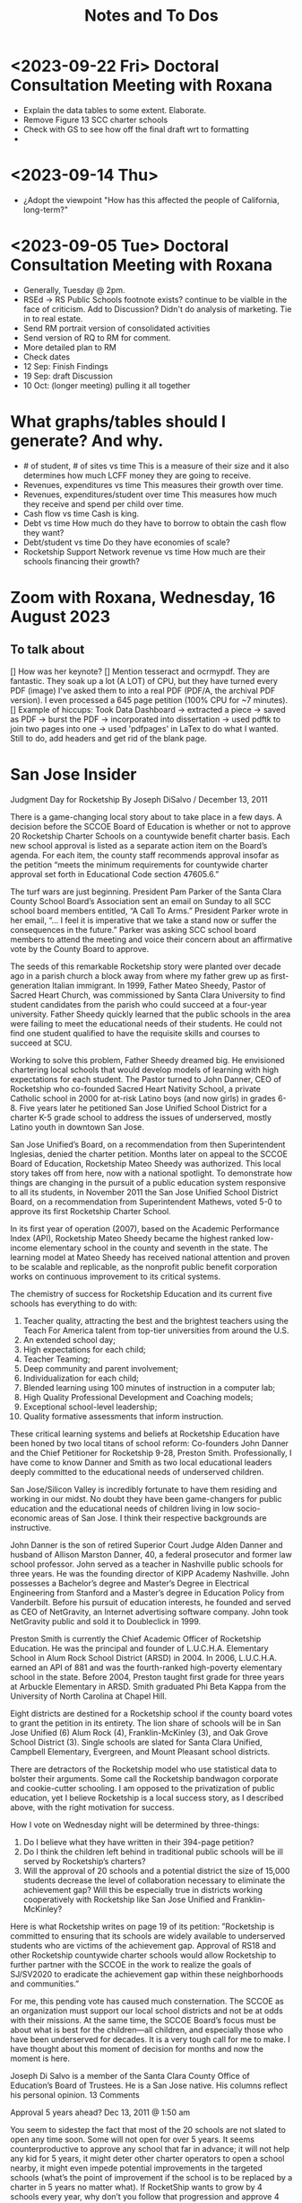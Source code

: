 # *- Mode:org; coding:utf-8-auto-unix; lexical-binding:t;-*-
# Time-stamp: <2023-09-22 14:47:44 vladimir>
# Time-stamp: <2023-08-13 12:39:07 vladimir>
# Copyright (C) 2019-2023 Vladimir G. Ivanović
# Author: Vladimir G. Ivanović <vladimir@acm.org>
#+title: Notes and To Dos

* <2023-09-22 Fri> Doctoral Consultation Meeting with Roxana
- Explain the data tables to some extent. Elaborate.
- Remove Figure 13 SCC charter schools
- Check with GS to see how off the final draft wrt to formatting
- 

* <2023-09-14 Thu>
- ¿Adopt the viewpoint "How has this affected the people of California, long-term?"
  
* <2023-09-05 Tue> Doctoral Consultation Meeting with Roxana  
- Generally, Tuesday @ 2pm.
- RSEd -> RS Public Schools footnote exists? continue to be vialble in the face of criticism. Add to Discussion? Didn't do analysis of marketing. Tie in to real estate.
- Send RM portrait version of consolidated activities
- Send version of RQ to RM for comment.
- More detailed plan to RM
- Check dates
- 12 Sep: Finish Findings
- 19 Sep: draft Discussion
- 10 Oct: (longer meeting) pulling it all together
# ??? - biber
* What graphs/tables should I generate? And why.
- # of student, # of sites vs time
  This is a measure of their size and it also determines how much LCFF money they are going to receive.
- Revenues, expenditures vs time
  This measures their growth over time.
- Revenues, expenditures/student over time
  This measures how much they receive and spend per child over time.
- Cash flow vs time
  Cash is king.
- Debt vs time
  How much do they have to borrow to obtain the cash flow they want?
- Debt/student vs time
  Do they have economies of scale?
- Rocketship Support Network revenue vs time
  How much are their schools financing their growth?
* Zoom with Roxana, Wednesday, 16 August 2023
** To talk about
[] How was her keynote?
[] Mention tesseract and ocrmypdf. They are fantastic. They soak up a lot (A LOT) of CPU, but they have turned every PDF (image) I've asked them to into a real PDF (PDF/A, the archival PDF version). I even processed a 645 page petition (100% CPU for ~7 minutes).
[] Example of hiccups: Took Data Dashboard -> extracted a piece -> saved as PDF -> burst the PDF -> incorporated into dissertation -> used pdftk to join two pages into one -> used 'pdfpages' in LaTex to do what I wanted. Still to do, add headers and get rid of the blank page.

*  San Jose Insider
Judgment Day for Rocketship
By Joseph DiSalvo / December 13, 2011

There is a game-changing local story about to take place in a few days. A decision before the SCCOE Board of Education is whether or not to approve 20 Rocketship Charter Schools on a countywide benefit charter basis. Each new school approval is listed as a separate action item on the Board’s agenda. For each item, the county staff recommends approval insofar as the petition “meets the minimum requirements for countywide charter approval set forth in Educational Code section 47605.6.”

The turf wars are just beginning. President Pam Parker of the Santa Clara County School Board’s Association sent an email on Sunday to all SCC school board members entitled, “A Call To Arms.” President Parker wrote in her email, “… I feel it is imperative that we take a stand now or suffer the consequences in the future.” Parker was asking SCC school board members to attend the meeting and voice their concern about an affirmative vote by the County Board to approve.

The seeds of this remarkable Rocketship story were planted over decade ago in a parish church a block away from where my father grew up as first-generation Italian immigrant. In 1999, Father Mateo Sheedy, Pastor of Sacred Heart Church, was commissioned by Santa Clara University to find student candidates from the parish who could succeed at a four-year university. Father Sheedy quickly learned that the public schools in the area were failing to meet the educational needs of their students. He could not find one student qualified to have the requisite skills and courses to succeed at SCU.

Working to solve this problem, Father Sheedy dreamed big. He envisioned chartering local schools that would develop models of learning with high expectations for each student. The Pastor turned to John Danner, CEO of Rocketship who co-founded Sacred Heart Nativity School, a private Catholic school in 2000 for at-risk Latino boys (and now girls) in grades 6-8. Five years later he petitioned San Jose Unified School District for a charter K-5 grade school to address the issues of underserved, mostly Latino youth in downtown San Jose.

San Jose Unified’s Board, on a recommendation from then Superintendent Inglesias, denied the charter petition. Months later on appeal to the SCCOE Board of Education, Rocketship Mateo Sheedy was authorized. This local story takes off from here, now with a national spotlight. To demonstrate how things are changing in the pursuit of a public education system responsive to all its students, in November 2011 the San Jose Unified School District Board, on a recommendation from Superintendent Mathews, voted 5-0 to approve its first Rocketship Charter School.

In its first year of operation (2007), based on the Academic Performance Index (API), Rocketship Mateo Sheedy became the highest ranked low-income elementary school in the county and seventh in the state. The learning model at Mateo Sheedy has received national attention and proven to be scalable and replicable, as the nonprofit public benefit corporation works on continuous improvement to its critical systems.

The chemistry of success for Rocketship Education and its current five schools has everything to do with:

1. Teacher quality, attracting the best and the brightest teachers using the Teach For America talent from top-tier universities from around the U.S.
2. An extended school day;
3. High expectations for each child;
4. Teacher Teaming;
5. Deep community and parent involvement;
6. Individualization for each child;
7. Blended learning using 100 minutes of instruction in a computer lab;
8. High Quality Professional Development and Coaching models;
9. Exceptional school-level leadership;
10. Quality formative assessments that inform instruction. 

These critical learning systems and beliefs at Rocketship Education have been honed by two local titans of school reform: Co-founders John Danner and the Chief Petitioner for Rocketship 9-28, Preston Smith. Professionally, I have come to know Danner and Smith as two local educational leaders deeply committed to the educational needs of underserved children.

San Jose/Silicon Valley is incredibly fortunate to have them residing and working in our midst. No doubt they have been game-changers for public education and the educational needs of children living in low socio-economic areas of San Jose. I think their respective backgrounds are instructive.

John Danner is the son of retired Superior Court Judge Alden Danner and husband of Allison Marston Danner, 40, a federal prosecutor and former law school professor. John served as a teacher in Nashville public schools for three years. He was the founding director of KIPP Academy Nashville. John possesses a Bachelor’s degree and Master’s Degree in Electrical Engineering from Stanford and a Master’s degree in Education Policy from Vanderbilt. Before his pursuit of education interests, he founded and served as CEO of NetGravity, an Internet advertising software company. John took NetGravity public and sold it to Doubleclick in 1999.

Preston Smith is currently the Chief Academic Officer of Rocketship Education. He was the principal and founder of L.U.C.H.A. Elementary School in Alum Rock School District (ARSD) in 2004. In 2006, L.U.C.H.A. earned an API of 881 and was the fourth-ranked high-poverty elementary school in the state. Before 2004, Preston taught first grade for three years at Arbuckle Elementary in ARSD. Smith graduated Phi Beta Kappa from the University of North Carolina at Chapel Hill. 

Eight districts are destined for a Rocketship school if the county board votes to grant the petition in its entirety. The lion share of schools will be in San Jose Unified (6) Alum Rock (4), Franklin-McKinley (3), and Oak Grove School District (3). Single schools are slated for Santa Clara Unified, Campbell Elementary, Evergreen, and Mount Pleasant school districts.

There are detractors of the Rocketship model who use statistical data to bolster their arguments. Some call the Rocketship bandwagon corporate and cookie-cutter schooling. I am opposed to the privatization of public education, yet I believe Rocketship is a local success story, as I described above, with the right motivation for success.

How I vote on Wednesday night will be determined by three-things:

1. Do I believe what they have written in their 394-page petition?
2. Do I think the children left behind in traditional public schools will be ill served by Rocketship’s charters?
3. Will the approval of 20 schools and a potential district the size of 15,000 students decrease the level of collaboration necessary to eliminate the achievement gap? Will this be especially true in districts working cooperatively with Rocketship like San Jose Unified and Franklin-McKinley?

Here is what Rocketship writes on page 19 of its petition: ”Rocketship is committed to ensuring that its schools are widely available to underserved students who are victims of the achievement gap. Approval of RS18 and other Rocketship countywide charter schools would allow Rocketship to further partner with the SCCOE in the work to realize the goals of SJ/SV2020 to eradicate the achievement gap within these neighborhoods and communities.”

For me, this pending vote has caused much consternation. The SCCOE as an organization must support our local school districts and not be at odds with their missions. At the same time, the SCCOE Board’s focus must be about what is best for the children—all children, and especially those who have been underserved for decades. It is a very tough call for me to make. I have thought about this moment of decision for months and now the moment is here.

Joseph Di Salvo is a member of the Santa Clara County Office of Education’s Board of Trustees. He is a San Jose native. His columns reflect his personal opinion.
13 Comments

    Approval 5 years ahead? Dec 13, 2011 @ 1:50 am

    You seem to sidestep the fact that most of the 20 schools are not slated to open any time soon. Some will not open for over 5 years. It seems counterproductive to approve any school that far in advance; it will not help any kid for 5 years, it might deter other charter operators to open a school nearby, it might even impede potential improvements in the targeted schools (what’s the point of improvement if the school is to be replaced by a charter in 5 years no matter what).
    If RocketShip wants to grow by 4 schools every year, why don’t you follow that progression and approve 4 more schools every year. It will give you much flexibility to allow for other charter operators, assess schools progress and see if a startup like RocketShip can really scale and live up to its early fame.

    Sure, it would make for a less impactful press release but those have nothing to with the kids.
    Reply
    Craig Mann Dec 13, 2011 @ 3:04 am

    Great column Joseph!  Much has been said about this topic.  Julia Hover-Smoot and I co-authored an article in the SJMN this past Sunday, December 11th which can be found on their site, http://www.mercurynews.com

    In my 13.5 years of school board service, I’ve cast my votes with a ‘student first’ philosophy.  Student interests, before adult politics.  The County Board in it’s recruiting for the the next County Superintendent of Schools says in its job flyer it seeks a County Superintendent that ‘is strongly committed to a “student first” philosophy in all decisions.’

    I’m confident this philosophy will be the ‘North Star’ as relates to the upcoming vote and beyond to guide our journey.

    Craig Mann
    Member, Santa Clara County Board of Education
    Reply
    Caroline Grannan Dec 13, 2011 @ 7:56 am

    As a public school advocate who has followed education “reform” and charter school for many years, I’ve watched the hyping of “miracle” after “miracle.” Anyone who’s familiar with the cycle of hype and flop should use common sense and proceed with prudence. Kids are at stake.

    The New York Times covered “miracle” cyber-charters today. The beneficiaries of the miracle are the opportunistic private investors into whose pockets these miracles are diverting our children’s education funding.

    http://www.nytimes.com/2011/12/13/education/online-schools-score-better-on-wall-street-than-in-classrooms.html?_r=1&ref=todayspaper
    Reply
    Beatrice Dec 13, 2011 @ 10:01 am

    We all know how this vote is going to go. No need for coy suspense.

    We also know that if you were really about kids, you’d take the elements of the Rocketship model that are scalable and replicable and spread them to all of the neighborhood schools in the county.

    Instead of building strong community schools in every neighborhood, your legacy will be their undoing.

    This isn’t creativity or leadership, it’s merely craven.
    Reply
    This is a win-win for the public schools -- and th Dec 14, 2011 @ 10:50 am

    I have—and continue—to support public schools, from my father’s 30 years teaching in them to more than five years of having a child in San Jose’s public schools. And I sincerely hope that SCCOE supports this effort, because in the long run it is clearly designed to benefit the children of the county—and the public schools.

    Look at the children the Rocketship schools have attracted; they are the children that San Jose Unified, for example, strives most to help—but does not serve well. A few reasons: lack of an extended school day, minimal expectations for high-achieving children, increasing lack of individualization, and abysmal leadership among school principals. (If anonymous evaluations of school leadership were offered by parents and by teachers, this would be documented in stark terms.) In addition, San Jose’s schools have in the past year taken steps to reduce the involvement of parents at elementary schools and clearly spent more time talking to lawyers (on how to retain funds for a voluntary integration program) than talking to parents about how to ensure children are receiving the best education possible.

    – Parent of a child in San Jose
    Reply
    Trish Williams Dec 13, 2011 @ 11:59 am

    Public education policy is a complicated arena, with so many legitimate and competing interests and issues at play. It is a complicated world.  I wish you all the best and appreciate your public service as you consider and vote on these critical issues.  But I agree with SCCOE member Mann in hoping that “students first” is the north star guiding the SCCOE’s deliberations.  Trish Williams, VP, CA State Board of Education
    Reply
        Craig Mann Dec 14, 2011 @ 1:09 am

        Trish – thanks SO much for your sober advice and well wishes.  I hope you and yours (SBE colleagues) will support the parents and teachers that supported petitions to have a Rocketship school in their community.  For instance, Rocketship East Palo Alto—that community really deserves the same great education that the folks on the other side of the freeway (Palo Alto) are being afforded. I taught in the Ravenswood SD for three years and can attest to just how underserved these students are.  I was born and raised in Oakland, another commmunity that needs better schools – not necessarily more.  Anyway, I respect what you do for students statewide and I really hope that the SBE realies just how invaluable Rocketship is to eliminating the achievement gap.

        Craig Mann
        Member, Santa Clara County Board of Education
        Reply
    Caroline Grannan Dec 14, 2011 @ 12:30 pm

    All I’m saying is don’t be naive and gullible, people. Use the common sense you were born with. We have heard hype about many supposed miracles from the so-called education “reformers” over the years. Many of their “miracles” have been total flops, none have been “miracles,” and many—including this one—are designed to funnel your children’s education funding into private pockets.

    Be skeptical, vigilant and questioning. Remember, many of the forces hyping this “miracle” were hyping Edison Schools as the “miracle” 10+ years ago. If it turns out to be a genuine miracle, you can be happily surprised then. This especially goes for the press.
    Reply
    Craig Mann Dec 15, 2011 @ 2:23 am

    I just got home from our County Board meeting and I am happy to report that a majority of the board mustered the courage act in a ‘student first’ philosophy and voted to approve each of the 20 Rocketship countywide-benefit charter schools tonight. Yes!… student interests prevailed ahead of adult politics smile It was a tough night and there were honorable persons that disagreed with me (the majority vote) and that is quite o.k. smile I was disappointed in some of the hyperbole, obsfucation, and canards posited by some, but it is a free country and folks are entitled to believe and say what they may. The good news, the GOOD NEWS is that students throughout our county will have 20 new schools to choose to attend beginning as early as 2013 (4 opening per year through 2017).

    Craig Mann
    Member, Santa Clara County Board of Education
    Reply
        Students First Dec 15, 2011 @ 5:02 am

        I appreciate your focus on students, Craig.  However, what is lost in this debate is the effect on students who don’t transfer to charters.  They are left behind in underfunded traditional public schools that are being abandoned by the families with greater school involvement and academic motiviation, to remain on a sinking ship.  The effect is that a greater fraction of the students are getting less service than before as families self-segregate between charters and the rest.
        Reply
            Bea Dec 16, 2011 @ 10:06 am

            StudentsFirst, I agree with all you’ve said here, save for the appreciation of trustee Mann. For someone who c,aims to be about kids, Mann is going to great lengths to do a lot of damage to the many more kids whose neighborhood schools will be undermined by this act through loss of human capital (the families you refer to), compounded financial loss, and the inevitable effects of academic apartheid that result from rapid, unfair competition between privately resourced agencies and financially starved public agencies.

            It won’t be long before all see the greater implications of a series of very bad decisions.
            Reply
    Unknown Educator. Dec 17, 2011 @ 8:01 am

    No Offense to Joe DiSalvo , he’s a great guy , he’s for reform . The Newly created Charter approval is now a ‘Genie’  out of the bottle . What’s next for approval at the County office of ED ? 
    Here is some ‘statistics’ about the county office of ed’s green light for the 20 NEW RocketShip Charters:

    That’s right, twenty, all from the same chain. In effect, that would make them the second-largest school “district” in Northern California’s most populous county, behind only San Jose Unified.

    But representatives of about a dozen local school districts argue that they, and not the county school board, should be the ones weighing the charter applications. “Districts are ready to work with charters and you are trying to stop that,” said Pam Parker, president of the Santa Clara County School Boards Association….

    The board voted 5-2 on most of Rocketship’s petitions, with trustees Anna Song and Michael Chang dissenting. Song chided Rocketship as untrustworthy, for claiming to be a school district in order to skirt local planning ordinances in building its schools, and for holding board meetings in places not easily accessible by the public. Chang said he preferred Rocketship to seek charters from local districts….

    Los Altos schools trustee Tamara Logan likened the county board’s approval of Rocketship charters to generals placing soldiers in people’s homes, appropriating their food and money without permission.

    This is basically the same old charter stuff with a glitzy Silicion Valley veneer. Lots of the usual suspects are represented on their borad or as partners: KIPP, Gates, TFA, New Schools Venture Fund, Broad.

    http://rsed.org/index.php?page=board-advisors

    http://rsed.org/index.php?page=partners

    Oh yes, the people who staff their “Learning Labs”, touted as key to their “hybrid school model”, make $14 an hour (in this high-wage market, that’s what an in-home caregiver makes) and aren’t required to have bachelor’s degrees.

    http://rsed.org/downloads/Individualized_Learning_Specialist_Job_Description Final.pdf

    And the kicker: they have a real estate arm, cutely called “Launchpad”—just like Imagine does.

    http://www.launchpad-dev.org
    Reply
        Teachable Moment Dec 19, 2011 @ 10:48 am

        > Los Altos schools trustee Tamara Logan likened the county board’s approval of Rocketship charters to generals placing soldiers in people’s homes, appropriating their food and money without permission.

        Tamara gets my vote for first place in the hyperbola competition.

        Otherwise, I have no idea what in hell she’s talking about.
        Reply

Leave a Reply

Your email address will not be published. Required fields are marked *

Comment

Name *

Email *

Website

Save my name, email, and website in this browser for the next time I comment.


Trending Articles

    Op-Ed: Something is Clearly Off with California’s Homelessness Spending3
    City of San Jose and Its Unions Are Deadlocked over New Contract3
    Unthinkable And Unconscionable2

Popular Topics

    Santa Clara County
    City Council
    Sam Liccardo
    San Jose
    COVID-19
    Silicon Valley

Advertise with San Jose Inside »
San Jose Inside | A look inside San Jose politics and culture

    News
    Opinion
    Investigative Reports
    The Fly
    Sports
    Real Estate
    People
    Calendar

Copyright © 2023 San Jose Inside. All rights reserved. | About Us | Comments Policy | Advertising & Partnerships | Contact Us | Facebook | Twitter

* Links to Rocketship-related court proceedings
- Post on withdrawal of 13 of the 20 charters in Santa Clara County:
  http://www.stoprocketship.com/rocketships-lawsuit-settlement-will-big-impacts-neighboring-districts/

- Settlement document on withdrawal of charters:
  http://www.stoprocketship.com/wp-content/uploads/2015/03/7A._Action_Item2.pdf
 
- Bymaster/SJUSD Lawsuit against Rocketship:
  http://www.stoprocketship.com/community-wins-major-lawsuit/

- https://www.mercurynews.com/2014/06/28/rocketship-education-changes-course-slows-expansion/

- https://www.mercurynews.com/2013/02/19/san-jose-unified-to-sue-county-school-board-over-rocketship-education/
 
- Text of initial ruling at Santa Clara County Superior Court
  http://www.stoprocketship.com/wp-content/uploads/2014/03/BYMASTER_VS_SCCOE_FINAL_RULING.pdf
 
- 6th District Appelate Court Ruling
  http://www.stoprocketship.com/wp-content/uploads/2019/03/Appellate-Decision.pdf
 
- State supreme court denies appeal, and ruling becomes final:
  http://www.stoprocketship.com/wp-content/uploads/2019/03/H041088-rmi.pdf
 
* Roxana Zoom url
https://sjsu.zoom.us/j/81143517371?pwd=Qi9UM1IrY29EbEJaZ3VIaVBoU1VVdz09 
Meeting ID: 811 4351 7371 
Password: 103895

* SB740 Conflicts of Interest regulations
- CCR Title 4, Division 15, Article 1.5 Charter School Facility Grant Program
- 10170.14. Conflicts of Interest.
- https://www.treasurer.ca.gov/csfa/csfgp/sb740/permanent-regulations.pdf
* [Obsolete] Things to do whenever ending an editing session on mozart.
1. [ ] Make sure everything builds.
2. [ ] Check modified files into Git.
3. [ ] Remove untracked files from the working tree.
4. [ ] If 'lsyncd' isn't running, rsync into local Dropbox.
5. [ ] Rsync into prokofiev/mozart from mozart/prokofiev.
6. [ ] Make sure both prokofiev and mozart build.
7. [ ] Check out of Work Log.log

* Four principles of high quality case studies
1. First, your analysis should show that you attended to all the evidence. Your analytic strategies, including the development of rival hypotheses, must exhaustively cover your key research questions (you can now appreciate better the importance of defining sharp as opposed to vague questions). Your analysis should show how it sought to use as much evidence as was available, and your interpretations should account for all this evidence and leave no loose ends. Without achieving this standard, your analysis may be vulnerable to alternative interpretations based on the evidence that you had (inadvertently) ignored.
2. Second, your analysis should investigate, if possible, all plausible rival interpretations. If someone else has an alternative interpretation for one or more of your findings, make this alternative into a rival. Is there evidence to address the rival? If so, what are the results? If not, should the rival be restated as a loose end to be investigated in future studies?
3. Third, your analysis should address the most significant aspect of your case study. Whether it is a single- or multiple-case study, you will have demonstrated your best analytic skills if the analysis focuses on the most important issue (whether defined at the outset of the case study or by working with your data from the “ground up”). By avoiding excessive detours to lesser issues, your analysis will be less vulnerable to the accusation that you diverted attention away from the main issue because of potentially contrary findings.
4. Fourth, you should demonstrate a familiarity with the prevailing thinking and discourse about the case study topic. If you know your subject matter as a result of your own previous research and publications, so much the better.
* Case study evidence can be
- documents,
- archival records,
- interviews,
- direct observations,
- participant-observation, and
- physical artifacts.
* Annual Financial Data (SACS forms and Alternative forms)
https://www.cde.ca.gov/ds/fd/fd/
* Grants to Rocketship for Replication and Expansion of High-Quality Charter Schools by Public Charter Schools Programs of U.S. Dept. of Education, 2009-2016

|    Year | Grantee              | Project Title        | Duration | Year 1     | Total Expected | City         | State |
| Awarded |                      |                      |  (Years) |            | Funding        |              |       |
|---------+----------------------+----------------------+----------+------------+----------------+--------------+-------|
|    2011 | Rocketship Education | Rocketship Education |        5 | $823,079   | $6,259,757     | Redwood City | CA    |
|    2017 | Rocketship Education | Rocketship Education |        5 | $5,090,134 | $12,582,678    | Redwood      | CA    |
|         |                      | CSP Replication      |          |            |                |              |       |

* Are there any CSFA restrictions on the amount of rent that  an entity can charge?
* What are the effects of RSEd on their district?
- financial
- academic
- political
- ethical
** SpEd costs
** District revenue or expenses
** District demographics
- Compare change in district vs surrounding districts before and after a Rocketship school opens
* Are any ratios (revenue:debt) of interest?
* Consider adding a "systematic literature search " process flowchart
- See p.64 of (OleksandraSkrypnyk.etal,2017)

* Don't forget to ...
** include property taxes not paid when calculating the value of an investment, especially the New Market Tax Credit.
** see if the initial or renewal petitions include bond principal and interest payments.
* Rephrase my research question to emphasize that
- The potential for making money is in real estate (by an order of magnitude)
- Other people have written about creaming, pushing out, teaching to the test, using non-unionized teachers, etc., but no one so far has written about making money through real estate.
* Questions for the  Assessor's Office
1. Plat Map 477-34-088: What's with the area immediately to the right labeled circle(15)? Is anyone paying taxes on that common area?
2. What does P.M. 845-M-39 mean?
3. Is there a Plat Map guide somewhere?
* Non-fiscal State Coordinators' Contact Information from 
California: California Department of Education
Thomas Bjorkman: tbjorkman@cde.ca.gov, 916-327-0193
* Common Core of Data (IES:NCES:CCD)
https://nces.ed.gov/ccd/aboutccd.asp
* Snippets
** Comparisons
\section{How Does Rocketship Compare?}\label{sec:comparisons}
\subsection{Demographic Data}
When searching for anomalous data, Rocketship schools, individually and collectively, need to be compared to traditional public schools and districts, but only after making any needed adjustments to account for the demographic contexts in which the schools operate. It makes no sense to compare the finances of, say, Rocketship Mateo Sheedy in San José with the finances of the Westside Union Elementary School in Los Baños, less than 65 miles away. One is a medium-sized charter school in a large urban school district, the other is a much larger public school in a rural public district. This means that demographic data must be used along with financial data to obtain valid and useful comparisons.

Raw demographic data is hard to use and impossible to visualize. In 1983, Edward Tufte self-published \citetitle{Tufte1983}, which revolutionized how we present data, especially quantitative data. Since then, not only have there been five other Tufte books, but there has been an explosion of high quality books on data visualization. Currently, the most useful guide to presenting data is \citeauthor{Schwabish2021}'s \citetitle{Schwabish2021}.  In it he offers more than 50 different kinds of charts and graphs, all with the goal of helping the reader make sense of the raw data. The chapters \textit{\titleref{ch:findings}} and \textit{\titleref{ch:discussion}} will make extensive use of these data visualization tools. The data demographic data itself will come from the following datasets that specialize in education:

\begin{itemize}
  \item Data from the United States Department of Education, primarily the National Center for Education Statistics (NCES). These datasets (~500) are searchable online using the Open Data Platform \url{http://nces.ed.gov/}. Of particular interest is the massive Digest of Education Statistics, produced annually from 1990 onwards. The Digest for 2019 runs to 651 pages.
  \item The NCES Open Data Platform can analyze over 15,000 data sets in its collection.
  \item The Institute of Education Sciences, which is part of the NCES, maintains DataLab, a tool to analyze a very large number datasets, some of which span years, thus enabling longitudional studies to be undertaken
  \item The Stanford Educational Data Archive (SEDA) is a carefully cleaned and curated dataset that includes

  \begin{quotation}\noindent\OnehalfSpacing%
    \ldots~a range of detailed data on educational conditions, contexts, and outcomes in schools and school districts across the United States. It includes data at a range of institutional and geographic levels of aggregation, including schools, districts, counties, commuting zones, metropolitan areas, and states. It includes measures of academic achievement, achievement gaps, school and neighborhood racial and socioeconomic composition, school and neighborhood racial and socioeconomic segregation patterns, and other features of the schooling system. \sourceatright{\parencite{Reardon.etal2021}}
  \end{quotation}
  
  \item The National Assessment of Educational Progress (NAEP), both the current results and the long-term trend results.
  \item The Early Childhood Longitudinal Studies (ECLS), kindergarten cohorts of 1998 \& 2011.
\end{itemize}

** Comparisons
A comparison of Rocketship schools with public schools will require more than just financial statements. For example, answering a question like, ``Do Rocketship schools have higher administrative costs compared to nearby public schools?'' requires not only financial data, but also knowledge of student demographics to ensure that a like comparison is being made. For example, one district may send its special needs children to an adjacent district that is known to serve special needs children particularly well. The sending district will spend less on administrators and the receiving district more, skewing a straight up comparison.
** Themes
Several themes run through this study. The first is Rocketship's relationship to the privatization movement in education. The second is how Rocketship's finances drive its need to expand. The third is how Rocketship needs continued marketing and public relations to survive.
** Rent & sale price
because the sale price of commercial property is mostly the present value of an income stream (the gross rent) whereas the cost is the present value of the stream of net rent. I.e. the charter needs to borrow (or forgo investing) the net rent, and the interest paid or foregone represent the cost of borrowing the net rent. Since the net rent is much lower than the market rate, the owner makes a tidy profit. In addition, the risk associated with the purchase is significantly lower than usual.
** Dreambox
For example, Rocketship bought from Dreambox the software it uses in blended learning. Creating software for blended learning is not hard. In fact, there are a half-dozen or more free, open-source learning platforms that can be re-skinned (i.e. given a new look-and-feel). Some of these platforms have been around for decades and are therefore quite robust. They are also extensible, either with plugins or via an API, and at worst, the source code itself can be modified. So, the per-pupil cost of blended learning software should be low compared to bespoke software. If this is not the case, then Rocketship would be overpaying and the amount of overpayment is profit which accrues to the software vendor, not Rocketship.

** Discussion
#+BEGIN_SRC latex
\subsection{Construct Validity}
\textit{Construct validity} is the extent to which a case study's choice of what to measure actually measure what it claims to measure. Our intent is to measure how much profit Rocketship produces. If we choose to use the financial statements of Rocketship Education and associated entities, will they provide a comprehensive enough of a picture of Rocketship's finances to measure how much profit Rocketship generates? Here we are actually asking two questions:

\begin{enumerate}
  \item Are the financial statements which exist trustworthy?
  \item Do financial statements provide a complete view into Rocketship's finances?
\end{enumerate}

An answer to the first question can be provided by remembering Enron and noting that it fooled all of the people for quite some time. For charter schools, we note that there is a constant stream of charter school fraud that's being uncovered, despite requirements for annual audits. Even worse, in some cases, there is a complete absence of financial statements because many charter school chains are operated by and perhaps owned by a private entity. As private entities, these charter school operators are entitled to keep their finances secret. So, unfortunately, the answer to the first question must be, no, the financial statements which do exist, if they exist, are not necessarily trustworthy. We can use triangulation to fill in gaps and to cross-reference. It is very hard to cover all of one's tracks.

One is tempted to infer that whenever a private, for-profit charter school chain refuses to open its books to public inspection, there is likely something of material significance it wishes to hide. This, however many times it proves to be correct, is still an unwarranted generalization.

The answer to the second question above is: perhaps. If one assumes that there are annual, certified audits, then at least part of a charter school's finances are visible and add up. But, what's not accounted for are transactions that are not arm's length, i.e.~they are self-dealing. Yes, the books are available for inspection, and they balance, but the probity of the transactions is questionable at best and fraudulent at worst.

In the end, we are left with some doubt and suspicion, even if everything adds up. We do find unexplained anomalies, books which don't balance, or money which has simply disappeared and no explanation is forthcoming, we can be confident that we have uncovered something illegal.

\subsection{Internal Validity}
\textit{Internal validity} concerns the completeness and appropriateness of any proposed cause for a set of phenomena. \citeauthor{Yin2018} says,
\begin{quotation}\noindent\OnehalfSpacing%
  [T]he concern over internal validity, for case study research, extends to the broader problem of making inferences. Basically, a case study involves an inference every time an event cannot be directly observed. An investigator will “infer” that a particular event resulted from some earlier occurrence, based on interview and documentary evidence collected as part of the case study. Is the inference correct? Have all the rival explanations and possibilities been considered? Is the evidence convergent? Does the evidence appear to be airtight? \parencite{Yin2018}
\end{quotation}

This dissertation depends the internal validity of documentary evidence, namely, Rocketship's financial statements. These are declared to be true and accurate, to the best of the preparer's knowledge, under penalty of perjury, a strong but not absolute guarantee of their truthfulness and accuracy.

\subsection{External Validity}
\textit{External validity} is the extent to which a study's finding can be applied to other events or situations. Can the explanations given be applied to other charter school chains? If the purpose of this study is to change public policy to better serve kids, then the phenomena examined, described, and explored should be useful in more than just Rocketship's case.

\subsection{Reliability}
A case study is said to be \textit{reliable} when similar findings obtain from similar data. Would another researcher come to the same conclusions when presented with Rocketship's financial data? If the answer is yes, then the case study may be said to be reliable.

\subsection{Rival Explanations}
\textit{Rival explanations} are alternative ways of looking at the data and drawing alternative conclusions. The following sections look at Rocketship from the point of view of political economy, <stuff>.

\subsubsection{\textit{The Political Economy of Public Policy}}
\citefirstlastauthor{BuenoDeMesquita2016} in \citetitle{BuenoDeMesquita2016} proposes that we should evaluate public policy issues using \textit{models} which are then themselves evaluated using different \textit{normative} lenses. \textcite[13–47]{BuenoDeMesquita2016} offers three normative frameworks for us to consider:
\begin{itemize}[nosep]\OnehalfSpacing%
  \item \textbf{Utilitarianism} A public policy is right or wrong, good or bad, valuable or not based on the policy's consequences. Right and wrong, good and bad, valuable and not valuable are collapsed into the notion of \textit{utility}. Policies with greater aggregate utility should be pursued; those with less utility should not.
  \item \textbf{Egalitarianism} Public policy should be evaluated using the notion of \textit{equality}. One might consider equality of \textit{outcomes} or of \textit{opportunity}.
  \item \textbf{Kantian Deontology} The worth of a policy is to be judged by its conformance to some moral norm or duty. These norms are frequently expressed as \textit{rights}, which, in turn, imply a \textit{duty} to others to honor those rights.
\end{itemize}

These three normative lenses allow us to evaluate Rocketship's worth. Does it increase society's utility? And, does it do so without making others worse off (a \textit{Pareto improvement}). Does it create equality of outcomes or of opportunity? Finally, does it honor some rights that people claim they have?

\section{Limitations}
It is always fair to ask what the limitations of a study or research are, and how valid are its conclusions. High quality studies make an effort to address legitimate objections that might be raised. In addition, social science studies often have policy implications: ``How should public policy change to advance the common good in light of the study's finding?''

Unfortunately, in general, there are more ways that a study could be limited than there are ways of producing a robust study. A single omission or error can doom a study, but to be valuable and to be able to withstand objections, a study has to get everything right. These issues are not as acute for case studies, like this dissertation, because no data amenable to statistical analysis is being collected or analyzed. Instead, the question is, ``Has the study captured everything of relevance?'' In this dissertation, since I'm examing Rocketship's finances, I need to asssure myself that I have gathered \emph{enough} relevant financial data to draw sound conclusions. In principle, independent auditor's annual reports would be sufficient because the purpose of an independent annual [financial] audit is to present all of the material and financial information needed by regulators, investors, employees, and other stakeholders. Fortunately, there are supplemental data that have the same coverage: the annual budget, and the first and second interim reports. All four should match pretty closely when they are compared.

Since Rocketship schools are charter schools, there additional sources of financial data are available. Charter schools, to be approved, must submit a petition, one of whose required elements is a description of ``financial statements that include a proposed first-year operational budget, including startup costs, and cashflow and financial projections for the first three years of operation.'' (CA Ed. Code §47605(h)). Similarly, charter school renewals have a financial component. Finally, if a charter school is a nonprofit public benefit corportation as Rocketship Education is, there are additional federal financial reporting requirements (IRS Form 990). Again, the data in these documents should tell roughly the same story.

To sum up the limitations of this dissertation, the financial reporting net around Rocketship is comprehensive. However, there is a big loophole: charter schools in California are allowed to contract out all of their operations to a for profit corporation which may keep its finances secret. Effectively, these charter schools can evade most but not all of the financial reporting requirements that apply to nonprofit public benefit charter schools. Rocketship is, however, a nonprofit corporation, so it must expose all of its finances, and anything which is not reported may be obtained using a CPRA (California Public Records Act) request.

One may argue that charter schools were born out of racism and continue to perpetuate that racism. They are merely the educational version of privatization, a movement driven by a search for profit, not educational excellence. They appear to be the social project plaything of billionaires.

\section{Future Research}
One of the realizations that comes from researching charter schools is exactly how massive the marketing of charter schools is. Not only are there think tanks that churn out reports extolling every possible benefit of charter schools, but there are many advocacy organizations whose only purpose is to advocate, advocate, advocate. And behind these think tanks, advocacy organizations, and charter schools, funding them, are a network of right-wing, secretive donors, captains of industry.

Some questions which could be asked are:
\begin{itemize}[nosep]\OnehalfSpacing%
  \item Is there a relationship between LCFF supplemental and concentration grants and Rocketship locations?
  \item How many charter school facilities bonds have defaulted?
  \item What factors make a location desirable to a charter school?
  \item What is the IRR (internal rate of return) of charter school venture funds?
  \item Is there competition among charter schools within a district? If competition among charter schools isn't present, is there a tacit agreement not to poach students?
\end{itemize}
\end{comment}
#+END_SRC

* Whom did it benefit? (Cui Bono Fuerit)
– Longinus Cassius

* Lucius Cassius ille quem populus Romanus verissimum et sapientissimum iudicem putabat identidem in causis quaerere solebat 'cui bono' fuisset.
The famous Lucius Cassius, whom the Roman people used to regard as a very honest and wise judge, was in the habit of asking, time and again, 'To whose benefit? - Marcus Tullius Cicero


* Copyrights
- See [[https://copyright.lib.harvard.edu][Copyright at Harvard Library, State Copyright Resource Center]]
- ee [[https://en.wikipedia.org/wiki/Copyright_status_of_works_by_subnational_governments_of_the_United_States#California][Copyright status of works by subnational governments of the United States:California]]
- In 2009, the California Court of Appeal for the Sixth District, which has statewide jurisdiction, ruled, in County of Santa Clara v. California First Amendment Coalition, that the California Public Records Act did not provide authority for copyrighting government records subject to disclosure under the act. The Court noted that other provisions of California law do expressly provide for the copyright of specific types of materials created by the state.[5] The court noted that:

The Legislature knows how to explicitly authorize public bodies to secure copyrights when it means to do so. For example, the Education Code includes a number of provisions authorizing copyrights, including this one: "Any county board of education may secure copyrights, in the name of the board, to all copyrightable works developed by the board, and royalties or revenue from such copyrights are to be for the benefit of the board securing such copyrights." (Ed. Code, § 1044; see also, e.g., id., §§ 32360, 35170, 72207, 81459.) 

* Big ToDos for 0.

\begin{comment}
This section provides a general introduction to the area of study and presents the problem to be
investigated in the study. The purpose of the study needs to be clearly stated and describe the
following:
a. The unresolved issue in education
b. The significance of the problem
c. The justification for investigating the problem
d. An explanation of the importance of conducting a study to help resolve that issue
e. Initial definitions for important terms and concepts likely to be used throughout the proposal
\end{comment}

* <2022-03-04 Fri> with Roxana
- Meet next Friday @ 10am
- Clean draft due by early Wednesday AM

* A /perfect/ market is one where
- Everyone is a price-taker, i.e. marginal costs equal marginal revenue.
- All products or services are perfect substitutes for each other.
- Transaction costs are zero.
- There are no external costs.
- There are no barriers or costs to entry or to exit.
- Everyone has the same information that might affect prices at the same time.

The (surprising, at least for me) consequence is that profits in a perfect market are zero for everyone.
[https://en.wikipedia.org/wiki/Perfect_competition]

* Charter School Plans
- "The Great Public Schools Now Initiative, Broad Foundation, June 2015
- "The Wave of the Future", Andrew Smarick, /Education Next/, v8 #1, Winter 2008
- "American Revolution 2.0: How Education Innovation is Going to Revitalize America and Transform the U.S. Economy", Michael Moe, et al, GSV Asset Management, July 2012
- "GSV 2020: A History of the Future", Michael Moe, et al, Global Silicon Valley, Fall 2015
* Caliber, Success Academy & Navigator are modeled on Rocketship
- RS is an early chain & is rapidly expanding
- Complex intersection of charter school and construction/facilities company
* How to create an importable-into-LaTeX graphic from a PDF
- In Windows, use Adobe Acrobat Pro DC to edit the PDF.
- Select the image and copy it.
- Create a blank PDF and insert the image
- Crop it and trim the page to the image.
- Save as a EPS file
- Import into Linux
- Use 'pdftocairo' to convert it to EPS:

  $ pdftocairo -eps file.pdf file.eps

- Use includegraphics to get it into the LaTeX PDF output
* Semi-automatic index generation
indexmeister & imbrowse
* [[https://www.cbinsights.com/company/rocketship-education/financials][Investors in $14M Rocketship Education Funding, Valuation, and Revenue]]
- Kleiner Perkins Caufield & Byers
- Menlo Ventures
- Accel
- Benchmark
- Technology Crossover Ventures
- NewSchools Venture Fund
- Reed Hastings
- Charter School Growth Fund
- Sheryl Sandberg
- Jonathan Chadwick
- Arthur and Toni Rembe Rock
- Peery Foundation
- Charles and Helen Schwab Foundation
- Tipping Point
* For Roxana on <2021-09-07 Tue>:
- I've taken the summer off.
- I'm fully committed to finishing my dissertation by April 1st. That gives me 6 1/2 months. I think I can commit to 6 hours per weekday.
- I think I'm halfway done for a draft of Chapter 3 good enough to use as a proposal. End of September (or earlier).
- I still need help on crafting good research questions. What's my point?
- What happened to the /Cashing in on Kids/ web site? Too much work for too few views?
- I'm getting pretty discouraged by the steady stream of political setbacks:
  - Texas: anti-abortion & voting rights
  - Biden's ratings
    - Are we supporting him as much as we should?
  - Senators Manchin & Sinema
  - the continued focus on a stolen election
  - the continued absence of focus on the Jan 6th attempted coup
  - the continued absence of focus on Facebook's role in spreading disinformation
  - Jane Mayer's article in the /New Yorker/ on the funding of voter suppression
  - Article on the success of anti-vaxxers in the NY Times 31-Aug-2021, "This is the Moment the Anti-Vaccine Movement Has Been Waiting For"
  - What the hell is wrong with progressives? Why can't we win more often?
  - Newsom & the recall & Reed Hastings & <one other billionaire whose name I forget>
* From 2021-01-12 issue of the Cashing in on Kids newsletter:
Which federal agency has funded more charter school facilities than any other? The U.S. Department of Agriculture. At least according to Chicago-based Wert-Berate,r LLC, the self-described “leading” company in facilitating the charter school industry’s lucrative real estate sector by providing “feasibility studies.”

+-----------------------+----------------------+-------------------------+-------------------------+
|                       | *Private*              | *Charter*                 | *Public*                  |
|-----------------------+----------------------+-------------------------+-------------------------|
| *Funding*               | private              | tax dollars             | tax dollars             |
| *Governance*            | self-appointed board | self-appointed board    | elected board           |
| *Duration*              | unlimited            | time-limited+renewal    | unlimited               |
| *Ed. Code*              | no                   | no                      | yes                     |
| *Taxation Powers*       | none                 | none                    | limited                 |
| *Facilities Bonds*      | yes                  | yes                     | yes                     |
| *Admissions*            | limited              | limited # (lottery)     | unlimited               |
| *Unionized*             | rarely               | perhaps                 | usually                 |
| *Curriculum*            | completely flexible  | flexible                | mostly fixed            |
| *Standardized Testing*  | no                   | yes                     | yes                     |
| *Accountable*           | no                   | yes, to state & charter | yes, to state & parents |
| *Teacher Certification* | sometimes            | usually                 | often not               |
| *Teacher Pension*       | perhaps              | perhaps                 | yes                     |
|                       |                      |                         |                         |
+-----------------------+----------------------+-------------------------+-------------------------+
* The structure of a case study, doctoral dissertation
From /The Dissertation Journey: A Practical and Comprehensive Guide to Planning, Writing, and Defending Your Dissertation, 3/e/, by Carol Roberts and and Laura Hyatt.
- Chapter 1 Problem and purpose
- Chapter 2 Literature review
- Chapter 3 Methodology
- Chapter 4 Case studies
- Chapter 5 Analysis of themes
- Chapter 6 Conclusions, implications, and recommendations
* The charter school industry /modus operandi/
1. Paint a bleak picture of public failure school failure
   - PISA scores suck & have sucked for a long time.
   - Performance is critical to the long term economic success and military security of the United States.
   - More money doesn't help; schools already have gobs of money.
2. Surreptitiously slide into bashing and demonizing {teachers, unions, politicians, socialists, academics, and bureaucrats}, i.e. those who have the knowledge and training to counter the claims and arguments of the charter school industry.
3. Advance a "solution" that ... wait for it ... creates profits. What a surprise.
4. Along the way, call what you're doing with a name which means the opposite of what you're actually doing.
   - Call charter schools "public schools" but don't let the public have any voice in their operation.
   - Claim to put children first, but actually put profits first. 
   - Use words like "academy", "heritage", and "success" to create an aura of long-time academic success.
   - Claim to "innovate", but actually impose a completely profit-oriented structure. 
   - Call yourself "grassroots" but fund your organization with the donations of billionaires.
   - Aggressively promote yourself despite having no educational experience.
** Public schools need to be failures in order for charter schools to be the solution.
- So, starve public schools of funds, ensuring that they can never meet their goals.
- Impose impossible mandates, like
  - No Child Left Behind (no child, zero, not even one child, an impossible goal)
  - Require (but do not fund) that all children, including those with special needs, be educated. Test them, just to make sure.
  - Design standardized tests administered to *all* students that
    - are age-inappropriate
    - have cut scores that fail 50% (or more) who take them
    - report their results after they might conceivably be useful to teachers
    - are adaptive so that no two students take the same test
    - are secret, so that no public estimate of their reliability, validity, or appropriateness can be calculated
  - Ask schools to address & correct failures over which they have no or little control, like closing the achievement gap or eliminating segregation and discrimination. This, the key mandate of NCLB, is impossible for schools to meet.
- Hold schools accountable for meeting these impossible mandates, and closing those which fail.
- Ignore all issues involving race, diversity, or culture.
* Charter schools must comply with the California Building Standards Code (Part 2 (commencing with Section 101) of Title 24 of the California Code of Regulations)
Do public school districts have to comply? What happens if the district facilities used by the charter schools don't comply?
* Be careful to not appear prejudiced; be neutral.
* Give a context:
- 7000 charter schools
- save bymaster story for acknowledgements
  Support Our Schools Community Discussion Sunday, September 22, 2019 at the Southside Community Center in San José
  *Starts 2:30 pm*
  <https://voteclaudiarossi.us17.list-manage.com/track/click?u=0b057fa2b299f9229ea562485&id=2c7113f90f&e=9cf7b4608e>
  Students are back in the classroom and we want to have a discussion about
  supporting public education. Join parents, neighbors and educators for an
  in-depth conversation and meeting about ways we can support our public
  education system, our teachers and our youth. See flyer for full
  information. 

  We are honored to be joined by Rev. Moore & Roxana Marachi from the NAACP,
  Trustees Brian LoBue & Brian Wheatley and education champion Pastor
  Bymaster.

  This is event is provided with support by the San José/Silicon Valley
  NAACP, In The Public Interest, South Bay Progressive Alliance and BACKPACS
  (Bay Area Collective Keeping Privatizers Away from Community Schools.)

  Our schools and our children need our help, and begins with ensuring the
  community's voice is heard. Please share this event with friends and
  neighbors. I look forward to our September 22 event. Thank you.

-  In solidarity.

  Sincerely,
  <Claudia Rossi>

* Why is my study interesting
- heated debates
- many chains
- will focus on Rocketship
- corporate vs community
- avoid one sentence paragraphs
- assumption
- research have found that this effect...
- deep dive to document
- must be replicable and defendable
- charter schools expansion is complicate
- so and so have found....
- quantify the effect -> document the effects that RS
- "data are"
  
<2021-04-27 Tue>
* Charter Fund
– dba Charter School Growth Fund
- EIN: 84-1049083
* <2021-04-29 Thu> with Arnie
** Purpose: Evaluate Rocketship
** Purpose: A case study
** Robert Stake, Robert Yin
*** to what extent do RS policies serve all students? 
** Send Arnie my research questions and what i want to do, and he'll suggest derived RQs.
*** add IRB + "citi" to Chapt. 3 submission
* <2021-04-29 Thu> With Roxana
** KIPP not Rocketship is the largest CMO. "Is among" "is one of the largest"
** Charles Schwab?
** Caliber, avigator, KIPP
** Move Jefferson & Gandhi to Introduction
** "so little to lose" -> don't have a voice
** RQ use "unduplicated students"
** Latino ELL students do worse than ELL students in public schools even though RS claims to be closing the achievement gap
** if you will
** concision is important
** check on CA's non-classroom based instruction moratorium expiring soon
* <2021-05-19 Wed> With Roxana
** Work hard, be hard
Little work on
answer with data that can be replicated
** systematic study
-  RQ: different factors influence relate to RS's
how do  cmo structure, bl pedagogy, location 
  affect RS's finances
  what is the role?

  examine various factors aspects profits from tax dollars

- what are the ways that non-profit charter school chains derive profits from public funds
- Does RS only invest in locations where LCFF funding gives unduplicated pupils extra $$$
- sacklers invest in charter schools
  - highlight benefits
  - downplay difficulties
  - Sackler – Rocketship???
    "a walking conflict of interest" – description of Sackler
